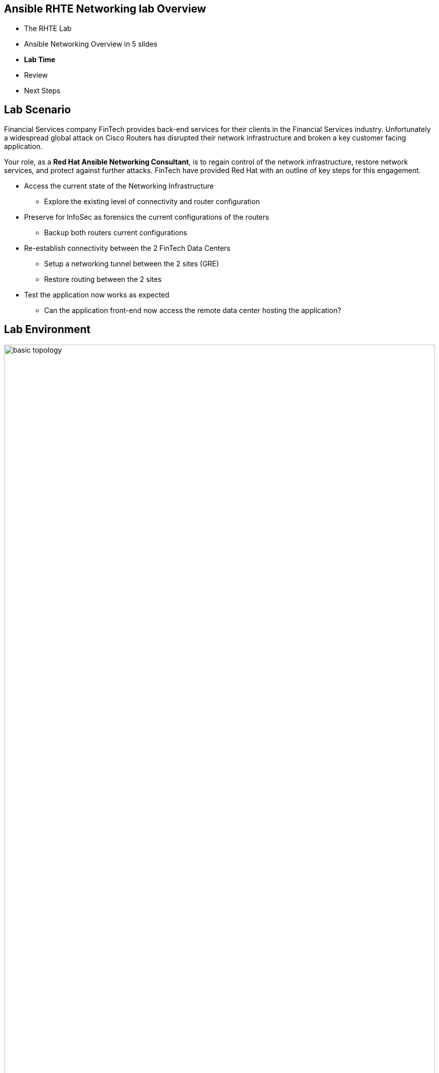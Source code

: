 == &nbsp;
:noaudio:
ifdef::revealjs_slideshow[]
[#cover,data-background-image="image/1156524-bg_redhat.png" data-background-color="#cc0000"]

[#cover-h1]
Red Hat Ansible Networking

[#cover-h2]
Ansible Networking

[#cover-logo]
image::{revealjs_cover_image}[]

endif::[]

:scrollbar:
:data-uri:
:noaudio:

== Ansible RHTE Networking lab Overview

* The RHTE Lab
* Ansible Networking Overview in 5 slides
* *Lab Time*
* Review
* Next Steps

ifdef::showscript[]
=== Transcript

Hello and Welcome, I'm _name_ and I'm happy you are joining us for the Ansible
Network Automation Lab.

We want to give you us much hands on time today as possible so we've embedded
most of the training content inline in the lab itself.

But before we start the labs a quick overview of the Lab environment itself, which has
been pre-provisioned for you.

Ansible is gaining significant traction in the networking space because of
its excellent support for network devices and vendors, ease of use and
learning, and also because its agentless architecture makes it superior to its
competitors for use in a networking environment

So we will be taking a whistle stop tour of some of the key Ansible Networking
capabilities you'll be using today before we start.

But first some questions:

- How many of you would have a reasonable exposure to Ansible?
- How many of you would consider yourself "networking people"? "Server people"?
- How many of you are new to Ansible? *Welcome*

This is a guided lab so everyone should be able to complete and we have some
stretch and bonus labs for any of you who complete it quickly.

Finally a thank you to our facilitators who are here to assist.


<introduce them>

Feel free to ask them, myself, and my co-instructor _instructor name_  any
questions you may have during the session.


endif::showscript[]


:scrollbar:
:data-uri:
:noaudio:

== Lab Scenario

Financial Services company FinTech provides back-end services for their clients in the Financial Services industry. Unfortunately a widespread global attack on Cisco Routers has disrupted their network infrastructure and broken a key customer facing application.

Your role, as a *Red Hat Ansible Networking Consultant*, is to regain control of the network infrastructure, restore network services, and protect against further attacks. FinTech have provided Red Hat with an outline of key steps for this engagement.

* Access the current state of the Networking Infrastructure
** Explore the existing level of connectivity and router configuration
* Preserve for InfoSec as forensics the current configurations of the routers
** Backup both routers current configurations
* Re-establish connectivity between the 2 FinTech Data Centers
** Setup a networking tunnel between the 2 sites (GRE)
** Restore routing between the 2 sites
* Test the application now works as expected
** Can the application front-end now access the remote data center hosting the
application?


ifdef::showscript[]
Transcript:

This lab draws heavily on the Ansible Linklight Networking Lab with a fun
security twist to it and some extra steps.

Each of you will have your own environment which you will explore and then
gradually re-configure until you have gained complete control of the
environment. So lets take a look...

endif::showscript[]


:scrollbar:
:data-uri:
:noaudio:

== Lab Environment

image::images/basic-topology.png[width=100%]

ifdef::showscript[]
Transcript:

FinTech's topology is quite simple with 2 Data Centers: DC1 and DC2 which lack
their own dedicated private inter-connection. Traffic between the 2 sites is
routed across the Internet in a networking *Tunnel* created between 2 Cisco
routers, one on each site.

This GRE (Generic Routing Encapsulation) Tunnel between the 2 sites allows traffic to be simply routed back and forward between
the 2 data Centers as if they had a dedicated connection between the 2 sites.  FinTech's key application is split across the 2 sites and relies on this
connection

These routers have been hacked in a recent global attack aimed at publicly
exposed Cisco routers. Since then site-to-site communication has been broken
though insecure public Internet access exists to all externally exposed
machines.

Your job will be to regain control and re-configure the Network.

So a quick fly over of key Ansible features, plugins, and modules we will be
using today - in 5 slides.

endif::showscript[]

:scrollbar:
:data-uri:
:noaudio:

== Network Device Connectivity

image::./images/network-device-module-execution.png[width=100%]

* *Most* network devices lack the ability to execute Python locally
* Linux Windows and other “server type” platforms execute the module code on
  _target_ device
* Network devices typically execute the module *on the control* node
** Commands and configuration are then sent to the device via a CLI session or an API


ifdef::showscript[]
Transcript:

First one fundamental difference between how Ansible works in a server
environment and in a networking environment id where the modules actually
execute.

Servers have the capability of executing code locally via Python so typical
Ansible behavior is to connect via ssh, or WinRM for Windows platforms, and copy
the modules over for *local* execution.

Network devices don't always have this capability so the modules are executed
on the _Control Node_ and then each task is performed via cli or API calls to
the network device. Recent additions to Ansible though have made this largely
transparent to the operator.

endif::showscript[]

:scrollbar:
:data-uri:
:noaudio:

== `network_cli` and NETCONF

* Ansible 2.5 introduced 2 new Connection Types
* Network Modules now _appear to behave_ much more like Server Modules
** NETCONF
** network_cli

* `network_cli` connection syntax
+
[source,yaml]
----
- name: backup router configurations
  hosts: cisco
  connection: network_cli
  gather_facts: no

  tasks:
  - name: backup router configurations
    ios_config:
      backup: yes
----
+
[source,yaml]
----
ansible routers -m ping -c network_cli
----

ifdef::showscript[]
Transcript:

Enhancements in Ansible 2.5 introduced 2 new connection plugins `network_cli`
and `NETCONF`. They make network connectivity more streamlined and playbooks
have a similar look and feel to Server playbooks.

Under the covers both use `ssh` as their transport

Today we will be using `network_cli` though as NETCONF matures and gains wider
adoption expect to see it more in the future.
endif::showscript[]


:scrollbar:
:data-uri:
:noaudio:

== Ansible Device Connectivity: `ansible_network_os`

* Both `network_cli` and `NETCONF` require you to specify the `ansible_network_os`
** Informs Ansible what type of platform network device conforms to
** `ansible_network_os` vendor specific e.g. `eos`, `ios`, `junos` etc
[source,ini]
----
[arista]
eos ansible_host=192.168.2.10 ansible_connection=network_cli ansible_network_os=eos

[juniper]
junos ansible_host=192.168.2.20 ansible_connection=netconf ansible_network_os=junos
----

.Table Title
|===
|Network Platform|`ansible_network_os`

|Arista EOS
|eos

|Cisco IOS
|ios

|Cisco IOS-XR
|iosxr

|Cisco NX-OS
|nxos

|Juniper Junos
|junos

|VyOS
|vyos
|===

ifdef::showscript[]
Transcript:

Both `NETCONF` and `network_cli` need information about the devices they are
connecting to and this is supplied by the inventory variable
`ansible_network_os`.

In todays lab you will be setting this to `ios` and using `network_cli` to
connect to the Cisco routers. However Ansible provides support for the
major network operating systems for example Arista's EOS, Juniper's junos etc..

endif::showscript[]



:scrollbar:
:data-uri:
:noaudio:

== Ansible Networking Modules

- Ansible has extensive support with hundreds of modules for Networking
- Broad support for a wide variety of vendors and devices

However *3 Core groups of Modules* provide *extensive* capability

* `*_facts` e.g. `ios_facts`, `eos_facts`, `junos_facts` etc
** Perform same fact gathering function as `setup` module for servers

* `*_command` e.g. `ios_command`, `eos_command`, `junos_command` etc
** Similar to `command` module
** Allows Network Operators to talk to devices using familiar syntax

+
[source,bash]
----
$ ansible cisco -m ios_command -a "commands='sh banner motd'" -c network_cli
----

* `*_config` e.g. `ios_config`, `eos_config`, `junos_config` etc
** Allows Network Operators to configure devices using:
*** Familiar syntax
*** Configuration Files

ifdef::showscript[]
=== Transcript

Whilst Ansible has hundreds of modules available for Networking Devices
increasingly the direction is converging around 3 core groups of modules.

The first group are the `*_facts` modules which can be prefixed by the network
operating system, for example today we will use `ios_facts` to explore the
routers. These modules perform a similar function to the `setup` module which
does not support networking devices. So it is typical to see `gather_facts:` set
to `false` in Networking Playbooks

Next are the `*_command` modules. These allow Network Operators to execute
commands against network devices. What is particularly powerful is once an
operator learns the simple syntax around the module the commands that are sent
are exactly the same as the commands an operator would type on the console of
the device.

Finally the 3rd group of modules are the `*_config` modules for configuring
Network Devices. Again they leverage the same command sets and operators can
include both commands and load configuration or backup files onto the target
devices.

endif::showscript[]




:scrollbar:
:data-uri:
:noaudio:

== LAB TIME

. Begin by going to http://bit.ly/rhte-guidgrabber

. From this page select the *Lab Code* :  _A1008 - Automate Your Network_

. Enter the *Activation Key* provided by the lab instructor.

. Click *Next*.

. The resulting page will display your lab's GUID and other useful information
  about your lab environment.

* You have been provided with your student id `student1, student2 etc`

* Finish the labs!

ifdef::showscript[]
Transcript:

endif::showscript[]


:scrollbar:
:data-uri:
:noaudio:

== GUID Screen 1

image::images/gg1.png[width=100%]

ifdef::showscript[]
Transcript:

endif::showscript[]

:scrollbar:
:data-uri:
:noaudio:

== Lab GUID Screen 2

image::images/gg2.png[width=100%]

ifdef::showscript[]
Transcript:

endif::showscript[]

:scrollbar:
:data-uri:
:noaudio:

== Next Steps and Resources

* link:https://github.com/network-automation/linklight[Linklight Networking
  Labs]

* link:https://mojo.redhat.com/community/communities-at-red-hat/management/automation-community-of-practice[Ansible
  Community of Practice]
* Good Ansible Networking Blog Articles
** link:https://www.ansible.com/blog/coming-soon-networking-features-in-ansible-2.5[Networking
Features in Ansible 2.5]

** link:https://www.ansible.com/blog/coming-soon-networking-features-in-ansible-2.5[Porting
Ansible Network Playbooks with new Connection Plugins]
* link:https://docs.ansible.com/ansible/latest/network/getting_started/network_differences.html[How
  Network Automation is Different]


:scrollbar:
:data-uri:
:noaudio:

== Ansible Linklight and Networking Labs on demand


* https://github.com/network-automation/linklight
* In https://rhpds.redhat.com now - Labs go live next week
* Available to every SA and Consultant
* Lightbulb Labs:
** Engine 
** Engine and Tower
** Networking Cisco 
** Networking Cisco Tower 
** Networking F5 
** Networking F5 Tower 
* Runs on AWS in multiple regions
* Up to 50 users


ifdef::showscript[]
Transcript:

endif::showscript[]

== Network and Ansible Lightbulb Labs and Demos 

image::images/rhpds.png[width=100%]

ifdef::showscript[]
Transcript:

endif::showscript[]

:scrollbar:
:data-uri:
:noaudio:

== Register your attendance
:scrollbar:
:data-uri:
:noaudio:

image::images/pincode1.png[width=100%,height=100%]


ifdef::showscript[]
=== Transcript

endif::showscript[]
== Register your attendance
:scrollbar:
:data-uri:
:noaudio:

image::images/pincode2.png[width=100%,height=100%]


ifdef::showscript[]
=== Transcript

endif::showscript[]
== Register your attendance
:scrollbar:
:data-uri:
:noaudio:

image::images/pincode3.png[width=100%,height=100%]


ifdef::showscript[]
=== Transcript

endif::showscript[]
